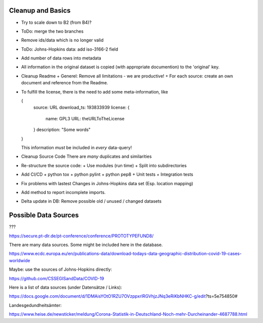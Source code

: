 Cleanup and Basics
++++++++++++++++++

* Try to scale down to B2 (from B4)?

* ToDo: merge the two branches

* Remove ids/data which is no longer valid

* ToDo: Johns-Hopkins data: add iso-3166-2 field

* Add number of data rows into metadata

* All information in the original dataset is copied
  (with appropriate documention) to the 'original' key.

* Cleanup Readme
  + Generel: Remove all limitations - we are productive!
  + For each source: create an own document and reference from the Readme.
  
* To fulfill the license, there is the need to add some
  meta-information, like

  {
     source: URL
     download_ts: 193833939
     license: {
       name: GPL3
       URL: theURLToTheLicense
     }
     description: "Some words"
  }

  This information *must* be included in *every* data-query!

* Cleanup Source Code
  There are *many* duplicates and similarities

* Re-structure the source code:
  + Use modules (run time)
  + Split into subdirectories

* Add CI/CD
  + python tox
  + python pylint
  + python pep8
  + Unit tests
  + Integration tests

* Fix problems with lastest Changes in Johns-Hopkins data set
  (Esp. location mapping)

* Add method to report incomplete imports.

* Delta update in DB:
  Remove possible old / unused / changed datasets


Possible Data Sources
+++++++++++++++++++++

???

https://secure.pt-dlr.de/pt-conference/conference/PROTOTYPEFUND8/




There are many data sources. Some might be included here in the database.

https://www.ecdc.europa.eu/en/publications-data/download-todays-data-geographic-distribution-covid-19-cases-worldwide

Maybe: use the sources of Johns-Hopkins directly:

https://github.com/CSSEGISandData/COVID-19

Here is a list of data sources (under Datensätze / Links):

https://docs.google.com/document/d/1DMAisYOtO1RZU7OVzppxrlRGVhjzJNq3eRiKbNHKC-g/edit?ts=5e754850#

Landesgedundheitsämter:

https://www.heise.de/newsticker/meldung/Corona-Statistik-in-Deutschland-Noch-mehr-Durcheinander-4687788.html
